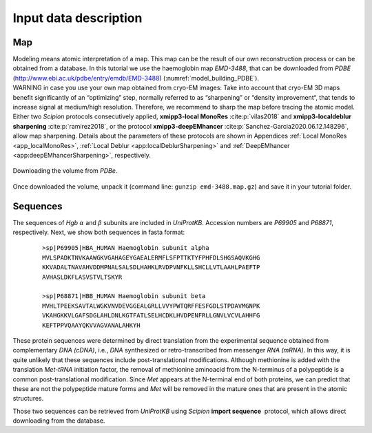 Input data description
======================

Map
---

| Modeling means atomic interpretation of a map. This map can be the
  result of our own reconstruction process or can be obtained from a
  database. In this tutorial we use the haemoglobin map *EMD-3488*, that
  can be downloaded from *PDBE*
  (http://www.ebi.ac.uk/pdbe/entry/emdb/EMD-3488) (:numref:`model_building_PDBE`).

| WARNING in case you use your own map obtained from cryo-EM images:
  Take into account that cryo-EM 3D maps benefit significantly of an
  “optimizing” step, normally referred to as “sharpening” or “density
  improvement“, that tends to increase signal at medium/high resolution.
  Therefore, we recommend to sharp the map before tracing the atomic
  model. Either two *Scipion* protocols consecutively applied, 
  **xmipp3-local MonoRes** :cite:p:`vilas2018` and **xmipp3-localdeblur sharpening** :cite:p:`ramirez2018`,
  or the protocol **xmipp3-deepEMhancer** :cite:p:`Sanchez-Garcia2020.06.12.148296`,
  allow map sharpening. Details about the parameters of these protocols
  are shown in Appendices :ref:`Local MonoRes <app_localMonoRes>`, :ref:`Local Deblur <app:localDeblurSharpening>` and :ref:`DeepEMhancer <app:deepEMhancerSharpening>`, respectively.

.. figure:: Images/Fig3.svg
   :alt: Downloading the volume from *PDBe*.
   :name: model_building_PDBE
   :align: center
   :width: 95.0%

   Downloading the volume from *PDBe*.

Once downloaded the volume, unpack it (command line: ``gunzip
emd-3488.map.gz``) and save it in your tutorial folder.

Sequences
---------

The sequences of *Hgb* :math:`\alpha` and :math:`\beta` subunits are
included in *UniProtKB*. Accession numbers are *P69905* and *P68871*,
respectively. Next, we show both sequences in fasta format:

   ::

      >sp|P69905|HBA_HUMAN Haemoglobin subunit alpha
      MVLSPADKTNVKAAWGKVGAHAGEYGAEALERMFLSFPTTKTYFPHFDLSHGSAQVKGHG
      KKVADALTNAVAHVDDMPNALSALSDLHAHKLRVDPVNFKLLSHCLLVTLAAHLPAEFTP
      AVHASLDKFLASVSTVLTSKYR

      >sp|P68871|HBB_HUMAN Haemoglobin subunit beta
      MVHLTPEEKSAVTALWGKVNVDEVGGEALGRLLVVYPWTQRFFESFGDLSTPDAVMGNPK
      VKAHGKKVLGAFSDGLAHLDNLKGTFATLSELHCDKLHVDPENFRLLGNVLVCVLAHHFG
      KEFTPPVQAAYQKVVAGVANALAHKYH

These protein sequences were determined by direct translation from the
experimental sequence obtained from complementary *DNA (cDNA)*, i.e.,
*DNA* synthesized or retro-transcribed from messenger *RNA (mRNA)*. In
this way, it is quite unlikely that these sequences include
post-translational modifications. Although methionine is added with the
translation *Met-tRNA* initiation factor, the removal of methionine
aminoacid from the N-terminus of a polypeptide is a common
post-translational modification. Since *Met* appears at the N-terminal
end of both proteins, we can predict that these are not the polypeptide
mature forms and *Met* will be removed in the mature ones that are
present in the atomic structures.

Those two sequences can be retrieved from *UniProtKB* using *Scipion* **import sequence**  protocol,
which allows direct downloading from the database.
